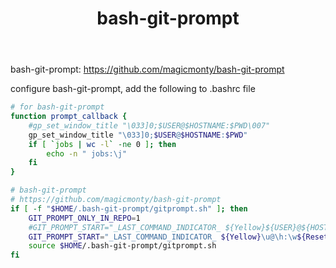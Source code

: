 #+TITLE: bash-git-prompt

bash-git-prompt: https://github.com/magicmonty/bash-git-prompt

configure bash-git-prompt, add the following to .bashrc file

#+begin_src sh
# for bash-git-prompt
function prompt_callback {
    #gp_set_window_title "\033]0;$USER@$HOSTNAME:$PWD\007"
    gp_set_window_title "\033]0;$USER@$HOSTNAME:$PWD"
    if [ `jobs | wc -l` -ne 0 ]; then
        echo -n " jobs:\j"
    fi
}

# bash-git-prompt
# https://github.com/magicmonty/bash-git-prompt
if [ -f "$HOME/.bash-git-prompt/gitprompt.sh" ]; then
    GIT_PROMPT_ONLY_IN_REPO=1
    #GIT_PROMPT_START="_LAST_COMMAND_INDICATOR_ ${Yellow}${USER}@${HOSTNAME}:${PWD}${ResetColor}"
    GIT_PROMPT_START="_LAST_COMMAND_INDICATOR_ ${Yellow}\u@\h:\w${ResetColor}"
    source $HOME/.bash-git-prompt/gitprompt.sh
fi


#+end_src
